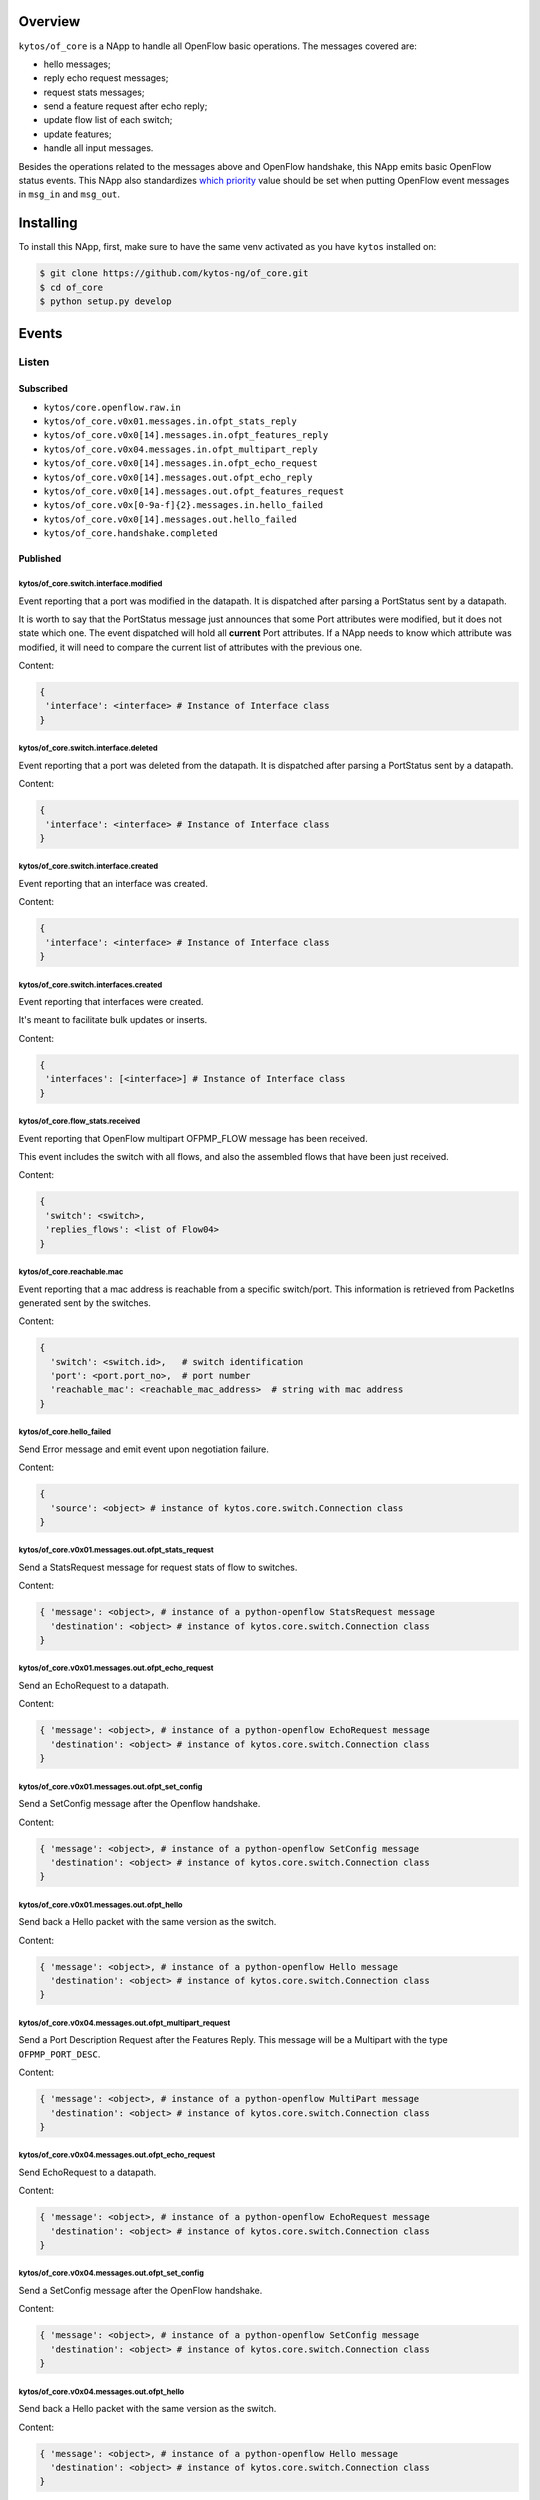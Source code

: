 |Stable| |Tag| |License| |Build| |Coverage| |Quality|

.. raw:: html

  <div align="center">
    <h1><code>kytos/of_core</code></h1>

    <strong>NApp that handles core OpenFlow messages</strong>
  </div>

Overview
========

``kytos/of_core`` is a NApp to handle all OpenFlow basic
operations. The messages covered are:

-  hello messages;
-  reply echo request messages;
-  request stats messages;
-  send a feature request after echo reply;
-  update flow list of each switch;
-  update features;
-  handle all input messages.

Besides the operations related to the messages above and OpenFlow handshake,
this NApp emits basic OpenFlow status events. This NApp also standardizes `which priority <https://github.com/kytos-ng/of_core/blob/master/msg_prios.py#L6>`_ value should be set when putting OpenFlow event messages in ``msg_in`` and ``msg_out``.

Installing
==========

To install this NApp, first, make sure to have the same venv activated as you have ``kytos`` installed on:

.. code:: shell

   $ git clone https://github.com/kytos-ng/of_core.git
   $ cd of_core
   $ python setup.py develop


Events
======

******
Listen
******

Subscribed
----------

- ``kytos/core.openflow.raw.in``
- ``kytos/of_core.v0x01.messages.in.ofpt_stats_reply``
- ``kytos/of_core.v0x0[14].messages.in.ofpt_features_reply``
- ``kytos/of_core.v0x04.messages.in.ofpt_multipart_reply``
- ``kytos/of_core.v0x0[14].messages.in.ofpt_echo_request``
- ``kytos/of_core.v0x0[14].messages.out.ofpt_echo_reply``
- ``kytos/of_core.v0x0[14].messages.out.ofpt_features_request``
- ``kytos/of_core.v0x[0-9a-f]{2}.messages.in.hello_failed``
- ``kytos/of_core.v0x0[14].messages.out.hello_failed``
- ``kytos/of_core.handshake.completed``

Published
---------

kytos/of_core.switch.interface.modified
~~~~~~~~~~~~~~~~~~~~~~~~~~~~~~~~~~~~~~~

Event reporting that a port was modified in the datapath.
It is dispatched after parsing a PortStatus sent by a datapath.

It is worth to say that the PortStatus message just announces that some Port
attributes were modified, but it does not state which one. The event dispatched
will hold all **current** Port attributes. If a NApp needs to know which
attribute was modified, it will need to compare the current list of attributes
with the previous one.

Content:

.. code-block:: python

   {
    'interface': <interface> # Instance of Interface class
   }

kytos/of_core.switch.interface.deleted
~~~~~~~~~~~~~~~~~~~~~~~~~~~~~~~~~~~~~~

Event reporting that a port was deleted from the datapath.
It is dispatched after parsing a PortStatus sent by a datapath.

Content:

.. code-block:: python

   {
    'interface': <interface> # Instance of Interface class
   }


kytos/of_core.switch.interface.created
~~~~~~~~~~~~~~~~~~~~~~~~~~~~~~~~~~~~~~

Event reporting that an interface was created.

Content:

.. code-block:: python

   {
    'interface': <interface> # Instance of Interface class
   }


kytos/of_core.switch.interfaces.created
~~~~~~~~~~~~~~~~~~~~~~~~~~~~~~~~~~~~~~~

Event reporting that interfaces were created.

It's meant to facilitate bulk updates or inserts.

Content:

.. code-block:: python

   {
    'interfaces': [<interface>] # Instance of Interface class
   }

kytos/of_core.flow_stats.received
~~~~~~~~~~~~~~~~~~~~~~~~~~~~~~~~~

Event reporting that OpenFlow multipart OFPMP_FLOW message has been received.

This event includes the switch with all flows, and also the assembled flows 
that have been just received.

Content:

.. code-block:: python

   {
    'switch': <switch>,
    'replies_flows': <list of Flow04>
   }

kytos/of_core.reachable.mac
~~~~~~~~~~~~~~~~~~~~~~~~~~~

Event reporting that a mac address is reachable from a specific switch/port.
This information is retrieved from PacketIns generated sent by the switches.

Content:

.. code-block:: python

    {
      'switch': <switch.id>,   # switch identification
      'port': <port.port_no>,  # port number
      'reachable_mac': <reachable_mac_address>  # string with mac address
    }

kytos/of_core.hello_failed
~~~~~~~~~~~~~~~~~~~~~~~~~~

Send Error message and emit event upon negotiation failure.

Content:

.. code-block:: python3

    {
      'source': <object> # instance of kytos.core.switch.Connection class
    }

kytos/of_core.v0x01.messages.out.ofpt_stats_request
~~~~~~~~~~~~~~~~~~~~~~~~~~~~~~~~~~~~~~~~~~~~~~~~~~~

Send a StatsRequest message for request stats of flow to switches.

Content:

.. code-block:: python3

    { 'message': <object>, # instance of a python-openflow StatsRequest message
      'destination': <object> # instance of kytos.core.switch.Connection class
    }

kytos/of_core.v0x01.messages.out.ofpt_echo_request
~~~~~~~~~~~~~~~~~~~~~~~~~~~~~~~~~~~~~~~~~~~~~~~~~~

Send an EchoRequest to a datapath.

Content:

.. code-block:: python3

    { 'message': <object>, # instance of a python-openflow EchoRequest message
      'destination': <object> # instance of kytos.core.switch.Connection class
    }

kytos/of_core.v0x01.messages.out.ofpt_set_config
~~~~~~~~~~~~~~~~~~~~~~~~~~~~~~~~~~~~~~~~~~~~~~~~

Send a SetConfig message after the Openflow handshake.

Content:

.. code-block:: python3

    { 'message': <object>, # instance of a python-openflow SetConfig message
      'destination': <object> # instance of kytos.core.switch.Connection class
    }

kytos/of_core.v0x01.messages.out.ofpt_hello
~~~~~~~~~~~~~~~~~~~~~~~~~~~~~~~~~~~~~~~~~~~

Send back a Hello packet with the same version as the switch.

Content:

.. code-block:: python3

    { 'message': <object>, # instance of a python-openflow Hello message
      'destination': <object> # instance of kytos.core.switch.Connection class
    }

kytos/of_core.v0x04.messages.out.ofpt_multipart_request
~~~~~~~~~~~~~~~~~~~~~~~~~~~~~~~~~~~~~~~~~~~~~~~~~~~~~~~

Send a Port Description Request after the Features Reply.
This message will be a Multipart with the type ``OFPMP_PORT_DESC``.

Content:

.. code-block:: python3

    { 'message': <object>, # instance of a python-openflow MultiPart message
      'destination': <object> # instance of kytos.core.switch.Connection class
    }

kytos/of_core.v0x04.messages.out.ofpt_echo_request
~~~~~~~~~~~~~~~~~~~~~~~~~~~~~~~~~~~~~~~~~~~~~~~~~~

Send EchoRequest to a datapath.

Content:

.. code-block:: python3

    { 'message': <object>, # instance of a python-openflow EchoRequest message
      'destination': <object> # instance of kytos.core.switch.Connection class
    }

kytos/of_core.v0x04.messages.out.ofpt_set_config
~~~~~~~~~~~~~~~~~~~~~~~~~~~~~~~~~~~~~~~~~~~~~~~~

Send a SetConfig message after the OpenFlow handshake.

Content:

.. code-block:: python3

    { 'message': <object>, # instance of a python-openflow SetConfig message
      'destination': <object> # instance of kytos.core.switch.Connection class
    }

kytos/of_core.v0x04.messages.out.ofpt_hello
~~~~~~~~~~~~~~~~~~~~~~~~~~~~~~~~~~~~~~~~~~~

Send back a Hello packet with the same version as the switch.

Content:

.. code-block:: python3

    { 'message': <object>, # instance of a python-openflow Hello message
      'destination': <object> # instance of kytos.core.switch.Connection class
    }

kytos/of_core.v0x01.messages.in.{name}
~~~~~~~~~~~~~~~~~~~~~~~~~~~~~~~~~~~~~~

Emit a KytosEvent for an incoming message containing the message
and the source.

Content:

.. code-block:: python3

    { 'message': <object>, # instance of a python-openflow
      'source': <object> # instance of kytos.core.switch.Connection class
    }

kytos/of_core.v0x0[14].messages.out.EchoReply
~~~~~~~~~~~~~~~~~~~~~~~~~~~~~~~~~~~~~~~~~~~~~

Send an Echo Reply message to data path.

Content:

.. code-block:: python3

    { 'message': <object>, # instance of a python-openflow EchoReply message
      'destination': <object> # instance of kytos.core.switch.Connection class
    }

kytos/of_core.v0x0[14].messages.out.ofpt_error
~~~~~~~~~~~~~~~~~~~~~~~~~~~~~~~~~~~~~~~~~~~~~~

Send Error message and emit event upon negotiation failure.

Content:

.. code-block:: python3

    { 'message': <object>, # instance of a python-openflow ErrorMsg message
      'destination': <object> # instance of kytos.core.switch.Connection class
    }

kytos/of_core.v0x0[14].messages.out.ofpt_features_request
~~~~~~~~~~~~~~~~~~~~~~~~~~~~~~~~~~~~~~~~~~~~~~~~~~~~~~~~~

Send a feature request to the switch.

Content:

.. code-block:: python3

    { 'message': <object>, # instance of a python-openflow FeaturesRequest message
      'destination': <object> # instance of kytos.core.switch.Connection class
    }

kytos/of_core.port_stats
~~~~~~~~~~~~~~~~~~~~~~~~

Event with the new port stats and clean resources.

Content:

.. code-block:: python3

    {
      'switch': <switch>,
      'port_stats': [<port_stats>] # list of port stats
    }

kytos/of_core.handshake.completed
~~~~~~~~~~~~~~~~~~~~~~~~~~~~~~~~~

Content:

.. code-block:: python3

    {
      'switch': <switch>
    }


.. |License| image:: https://img.shields.io/github/license/kytos-ng/kytos.svg
   :target: https://github.com/kytos-ng/of_core/blob/master/LICENSE
.. |Build| image:: https://scrutinizer-ci.com/g/kytos-ng/of_core/badges/build.png?b=master
  :alt: Build status
  :target: https://scrutinizer-ci.com/g/kytos-ng/of_core/?branch=master
.. |Coverage| image:: https://scrutinizer-ci.com/g/kytos-ng/of_core/badges/coverage.png?b=master
  :alt: Code coverage
  :target: https://scrutinizer-ci.com/g/kytos-ng/of_core/?branch=master
.. |Quality| image:: https://scrutinizer-ci.com/g/kytos-ng/of_core/badges/quality-score.png?b=master
  :alt: Code-quality score
  :target: https://scrutinizer-ci.com/g/kytos-ng/of_core/?branch=master
.. |Stable| image:: https://img.shields.io/badge/stability-stable-green.svg
   :target: https://github.com/kytos-ng/of_core
.. |Tag| image:: https://img.shields.io/github/tag/kytos-ng/of_core.svg
   :target: https://github.com/kytos-ng/of_core/tags
